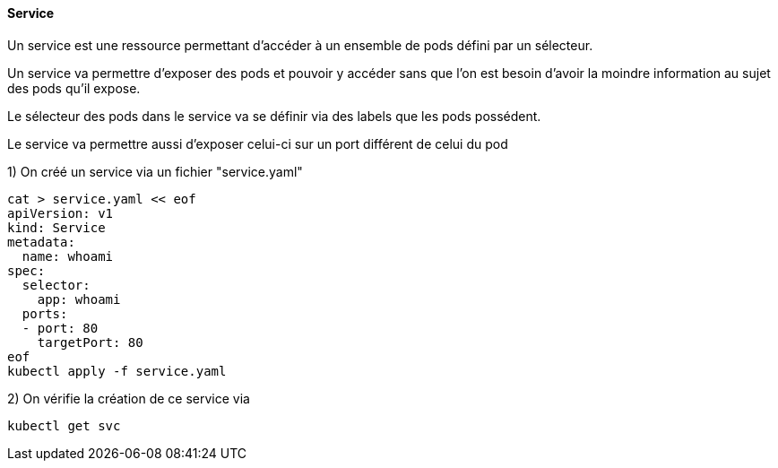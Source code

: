 ==== Service

Un service est une ressource permettant d'accéder à un ensemble de pods défini par un sélecteur.

Un service va permettre d'exposer des pods et pouvoir y accéder sans que l'on est besoin d'avoir la moindre information au sujet des pods qu'il expose.

Le sélecteur des pods dans le service va se définir via des labels que les pods possédent.

Le service va permettre aussi d'exposer celui-ci sur un port différent de celui du pod

1) On créé un service via un fichier "service.yaml"

[source,console]
----
cat > service.yaml << eof
apiVersion: v1
kind: Service
metadata:
  name: whoami
spec:
  selector:
    app: whoami
  ports:
  - port: 80
    targetPort: 80
eof
kubectl apply -f service.yaml
----

2) On vérifie la création de ce service via

[source,console]
----
kubectl get svc
----

